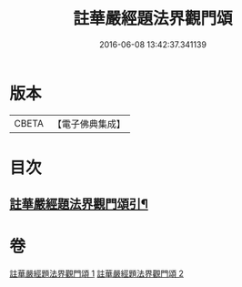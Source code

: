 #+TITLE: 註華嚴經題法界觀門頌 
#+DATE: 2016-06-08 13:42:37.341139

* 版本
 |     CBETA|【電子佛典集成】|

* 目次
** [[file:KR6e0102_001.txt::001-0692b13][註華嚴經題法界觀門頌引¶]]

* 卷
[[file:KR6e0102_001.txt][註華嚴經題法界觀門頌 1]]
[[file:KR6e0102_002.txt][註華嚴經題法界觀門頌 2]]


